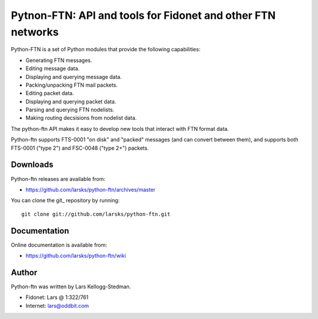 ============================================================
Pytnon-FTN: API and tools for Fidonet and other FTN networks
============================================================

Python-FTN is a set of Python modules that provide the following
capabilities:

- Generating FTN messages.
- Editing message data.
- Displaying and querying message data.
- Packing/unpacking FTN mail packets.
- Editing packet data.
- Displaying and querying packet data.
- Parsing and querying FTN nodelists.
- Making routing decsisions from nodelist data.

The python-ftn API makes it easy to develop new tools that interact
with FTN format data.

Python-ftn supports FTS-0001 "on disk" and "packed" messages (and can
convert between them), and supports both FTS-0001 ("type 2") and
FSC-0048 ("type 2+") packets.

Downloads
=========

Python-ftn releases are available from:

- https://github.com/larsks/python-ftn/archives/master

You can clone the git_ repository by running::

  git clone git://github.com/larsks/python-ftn.git

Documentation
=============

Online documentation is available from:

- https://github.com/larsks/python-ftn/wiki

Author
======

Python-ftn was written by Lars Kellogg-Stedman.

- Fidonet: Lars @ 1:322/761
- Internet: lars@oddbit.com

